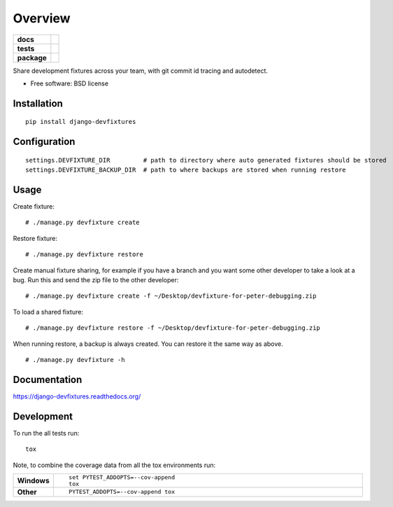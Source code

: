 ========
Overview
========

.. start-badges

.. list-table::
    :stub-columns: 1

    * - docs
      - |docs|
    * - tests
      - | |travis|
        | |codecov|
    * - package
      - |version| |downloads| |wheel| |supported-versions| |supported-implementations|

.. |docs| image:: https://readthedocs.org/projects/django-devfixtures/badge/?style=flat
    :target: https://readthedocs.org/projects/django-devfixtures
    :alt: Documentation Status

.. |travis| image:: https://travis-ci.org/dolphinkiss/django-devfixtures.svg?branch=master
    :alt: Travis-CI Build Status
    :target: https://travis-ci.org/dolphinkiss/django-devfixtures

.. |codecov| image:: https://codecov.io/github/dolphinkiss/django-devfixtures/coverage.svg?branch=master
    :alt: Coverage Status
    :target: https://codecov.io/github/dolphinkiss/django-devfixtures

.. |version| image:: https://img.shields.io/pypi/v/django-devfixtures.svg?style=flat
    :alt: PyPI Package latest release
    :target: https://pypi.python.org/pypi/django-devfixtures

.. |downloads| image:: https://img.shields.io/pypi/dm/django-devfixtures.svg?style=flat
    :alt: PyPI Package monthly downloads
    :target: https://pypi.python.org/pypi/django-devfixtures

.. |wheel| image:: https://img.shields.io/pypi/wheel/django-devfixtures.svg?style=flat
    :alt: PyPI Wheel
    :target: https://pypi.python.org/pypi/django-devfixtures

.. |supported-versions| image:: https://img.shields.io/pypi/pyversions/django-devfixtures.svg?style=flat
    :alt: Supported versions
    :target: https://pypi.python.org/pypi/django-devfixtures

.. |supported-implementations| image:: https://img.shields.io/pypi/implementation/django-devfixtures.svg?style=flat
    :alt: Supported implementations
    :target: https://pypi.python.org/pypi/django-devfixtures


.. end-badges

Share development fixtures across your team, with git commit id tracing and autodetect.

* Free software: BSD license

Installation
============

::

    pip install django-devfixtures

Configuration
=============

::

    settings.DEVFIXTURE_DIR         # path to directory where auto generated fixtures should be stored
    settings.DEVFIXTURE_BACKUP_DIR  # path to where backups are stored when running restore


Usage
=====

Create fixture:

::

    # ./manage.py devfixture create

Restore fixture:

::

    # ./manage.py devfixture restore

Create manual fixture sharing, for example if you have a branch and you want some other developer to take a look
at a bug. Run this and send the zip file to the other developer:

::

    # ./manage.py devfixture create -f ~/Desktop/devfixture-for-peter-debugging.zip

To load a shared fixture:

::

    # ./manage.py devfixture restore -f ~/Desktop/devfixture-for-peter-debugging.zip

When running restore, a backup is always created. You can restore it the same way as above.

::

    # ./manage.py devfixture -h


Documentation
=============

https://django-devfixtures.readthedocs.org/

Development
===========

To run the all tests run::

    tox

Note, to combine the coverage data from all the tox environments run:

.. list-table::
    :widths: 10 90
    :stub-columns: 1

    - - Windows
      - ::

            set PYTEST_ADDOPTS=--cov-append
            tox

    - - Other
      - ::

            PYTEST_ADDOPTS=--cov-append tox
